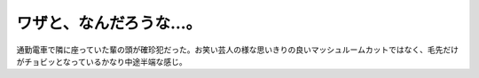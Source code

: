 ワザと、なんだろうな…。
========================

通勤電車で隣に座っていた輩の頭が確珍犯だった。お笑い芸人の様な思いきりの良いマッシュルームカットではなく、毛先だけがチョビッとなっているかなり中途半端な感じ。






.. author:: default
.. categories:: nonsense
.. tags::
.. comments::
